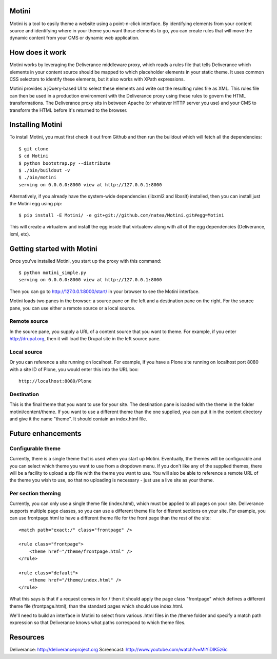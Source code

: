 Motini
======

Motini is a tool to easily theme a website using a point-n-click interface. By identifying elements from your content source and identifying where in your theme you want those elements to go, you can create rules that will move the dynamic content from your CMS or dynamic web application.

How does it work
================

Motini works by leveraging the Deliverance middleware proxy, which reads a rules file that tells Deliverance which elements in your content source should be mapped to which placeholder elements in your static theme. It uses common CSS selectors to identify these elements, but it also works with XPath expressions.

Motini provides a jQuery-based UI to select these elements and write out the resulting rules file as XML. This rules file can then be used in a production environment with the Deliverance proxy using these rules to govern the HTML transformations. The Deliverance proxy sits in between Apache (or whatever HTTP server you use) and your CMS to transform the HTML before it's returned to the browser.

Installing Motini
=================

To install Motini, you must first check it out from Github and then run the buildout which will fetch all the dependencies::

    $ git clone
    $ cd Motini
    $ python bootstrap.py --distribute
    $ ./bin/buildout -v
    $ ./bin/motini
    serving on 0.0.0.0:8000 view at http://127.0.0.1:8000

Alternatively, if you already have the system-wide dependencies (libxml2 and libxslt) installed, then you can install just the Motini egg using pip::

    $ pip install -E Motini/ -e git+git://github.com/natea/Motini.git#egg=Motini

This will create a virtualenv and install the egg inside that virtualenv along with all of the egg dependencies (Deliverance, lxml, etc).
    
Getting started with Motini
===========================

Once you've installed Motini, you start up the proxy with this command::

    $ python motini_simple.py
    serving on 0.0.0.0:8000 view at http://127.0.0.1:8000
    
Then you can go to http://127.0.0.1:8000/start/ in your browser to see the Motini interface.

Motini loads two panes in the browser: a source pane on the left and a destination pane on the right. 
For the source pane, you can use either a remote source or a local source.

Remote source
-------------

In the source pane, you supply a URL of a content source that you want to theme. 
For example, if you enter http://drupal.org, then it will load the Drupal site in the left source pane.

Local source
------------

Or you can reference a site running on localhost. For example, if you have a Plone site running on localhost port 8080 with a site ID of Plone, you would enter this into the URL box::

    http://localhost:8080/Plone

Destination
-----------

This is the final theme that you want to use for your site. The destination pane is loaded with the theme in the folder motini/content/theme. If you want to use a different theme than the one supplied, you can put it in the content directory and give it the name "theme". It should contain an index.html file.

Future enhancements
===================

Configurable theme
------------------

Currently, there is a single theme that is used when you start up Motini.
Eventually, the themes will be configurable and you can select which theme you want to use from a dropdown menu. 
If you don't like any of the supplied themes, there will be a facility to upload a zip file with the theme you want to use.
You will also be able to reference a remote URL of the theme you wish to use, so that no uploading is necessary - just use a live site as your theme.

Per section theming
-------------------

Currently, you can only use a single theme file (index.html), which must be applied to all pages on your site. Deliverance supports multiple page classes, so you can use a different theme file for different sections on your site. For example, you can use frontpage.html to have a different theme file for the front page than the rest of the site::

    <match path="exact:/" class="frontpage" />
    
    <rule class="frontpage">
        <theme href="/theme/frontpage.html" />           
    </rule>
    
    <rule class="default">
        <theme href="/theme/index.html" />
    </rule>
    
What this says is that if a request comes in for / then it should apply the page class "frontpage" which defines a different theme file (frontpage.html), than the standard pages which should use index.html.

We'll need to build an interface in Motini to select from various .html files in the /theme folder and specify a match path expression so that Deliverance knows what paths correspond to which theme files.

Resources
=========

Deliverance: http://deliveranceproject.org
Screencast: http://www.youtube.com/watch?v=MIYiDIK5z6c
